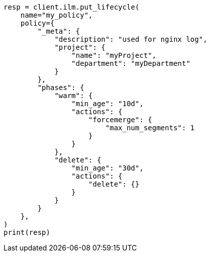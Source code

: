 // This file is autogenerated, DO NOT EDIT
// ilm/apis/put-lifecycle.asciidoc:66

[source, python]
----
resp = client.ilm.put_lifecycle(
    name="my_policy",
    policy={
        "_meta": {
            "description": "used for nginx log",
            "project": {
                "name": "myProject",
                "department": "myDepartment"
            }
        },
        "phases": {
            "warm": {
                "min_age": "10d",
                "actions": {
                    "forcemerge": {
                        "max_num_segments": 1
                    }
                }
            },
            "delete": {
                "min_age": "30d",
                "actions": {
                    "delete": {}
                }
            }
        }
    },
)
print(resp)
----
